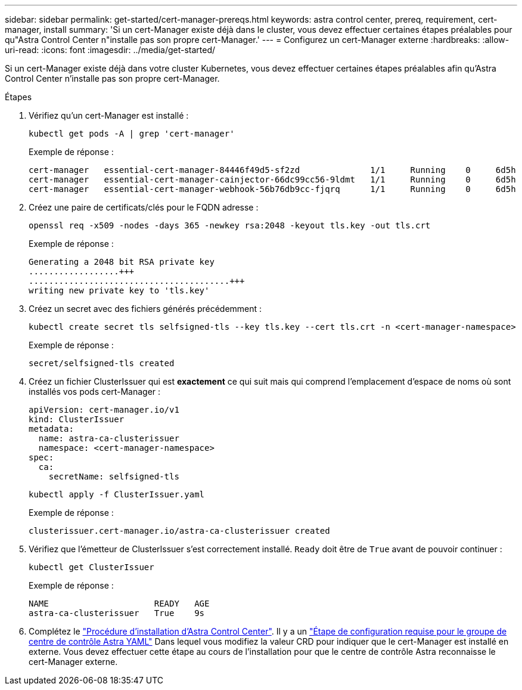 ---
sidebar: sidebar 
permalink: get-started/cert-manager-prereqs.html 
keywords: astra control center, prereq, requirement, cert-manager, install 
summary: 'Si un cert-Manager existe déjà dans le cluster, vous devez effectuer certaines étapes préalables pour qu"Astra Control Center n"installe pas son propre cert-Manager.' 
---
= Configurez un cert-Manager externe
:hardbreaks:
:allow-uri-read: 
:icons: font
:imagesdir: ../media/get-started/


[role="lead"]
Si un cert-Manager existe déjà dans votre cluster Kubernetes, vous devez effectuer certaines étapes préalables afin qu'Astra Control Center n'installe pas son propre cert-Manager.

.Étapes
. Vérifiez qu'un cert-Manager est installé :
+
[source, console]
----
kubectl get pods -A | grep 'cert-manager'
----
+
Exemple de réponse :

+
[listing]
----
cert-manager   essential-cert-manager-84446f49d5-sf2zd              1/1     Running    0     6d5h
cert-manager   essential-cert-manager-cainjector-66dc99cc56-9ldmt   1/1     Running    0     6d5h
cert-manager   essential-cert-manager-webhook-56b76db9cc-fjqrq      1/1     Running    0     6d5h
----
. Créez une paire de certificats/clés pour le FQDN adresse :
+
[source, console]
----
openssl req -x509 -nodes -days 365 -newkey rsa:2048 -keyout tls.key -out tls.crt
----
+
Exemple de réponse :

+
[listing]
----
Generating a 2048 bit RSA private key
..................+++
........................................+++
writing new private key to 'tls.key'
----
. Créez un secret avec des fichiers générés précédemment :
+
[source, console]
----
kubectl create secret tls selfsigned-tls --key tls.key --cert tls.crt -n <cert-manager-namespace>
----
+
Exemple de réponse :

+
[listing]
----
secret/selfsigned-tls created
----
. Créez un fichier ClusterIssuer qui est *exactement* ce qui suit mais qui comprend l'emplacement d'espace de noms où sont installés vos pods cert-Manager :
+
[source, yaml]
----
apiVersion: cert-manager.io/v1
kind: ClusterIssuer
metadata:
  name: astra-ca-clusterissuer
  namespace: <cert-manager-namespace>
spec:
  ca:
    secretName: selfsigned-tls
----
+
[source, console]
----
kubectl apply -f ClusterIssuer.yaml
----
+
Exemple de réponse :

+
[listing]
----
clusterissuer.cert-manager.io/astra-ca-clusterissuer created
----
. Vérifiez que l'émetteur de ClusterIssuer s'est correctement installé. `Ready` doit être de `True` avant de pouvoir continuer :
+
[source, console]
----
kubectl get ClusterIssuer
----
+
Exemple de réponse :

+
[listing]
----
NAME                     READY   AGE
astra-ca-clusterissuer   True    9s
----
. Complétez le link:../get-started/install_acc.html["Procédure d'installation d'Astra Control Center"]. Il y a un link:../get-started/install_acc.html#configure-astra-control-center["Étape de configuration requise pour le groupe de centre de contrôle Astra YAML"] Dans lequel vous modifiez la valeur CRD pour indiquer que le cert-Manager est installé en externe. Vous devez effectuer cette étape au cours de l'installation pour que le centre de contrôle Astra reconnaisse le cert-Manager externe.

